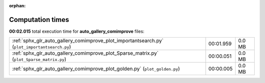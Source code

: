 
:orphan:

.. _sphx_glr_auto_gallery_comimprove_sg_execution_times:

Computation times
=================
**00:02.015** total execution time for **auto_gallery_comimprove** files:

+-----------------------------------------------------------------------------------------------+-----------+--------+
| :ref:`sphx_glr_auto_gallery_comimprove_plot_importantsearch.py` (``plot_importantsearch.py``) | 00:01.959 | 0.0 MB |
+-----------------------------------------------------------------------------------------------+-----------+--------+
| :ref:`sphx_glr_auto_gallery_comimprove_plot_Sparse_matrix.py` (``plot_Sparse_matrix.py``)     | 00:00.051 | 0.0 MB |
+-----------------------------------------------------------------------------------------------+-----------+--------+
| :ref:`sphx_glr_auto_gallery_comimprove_plot_golden.py` (``plot_golden.py``)                   | 00:00.005 | 0.0 MB |
+-----------------------------------------------------------------------------------------------+-----------+--------+
